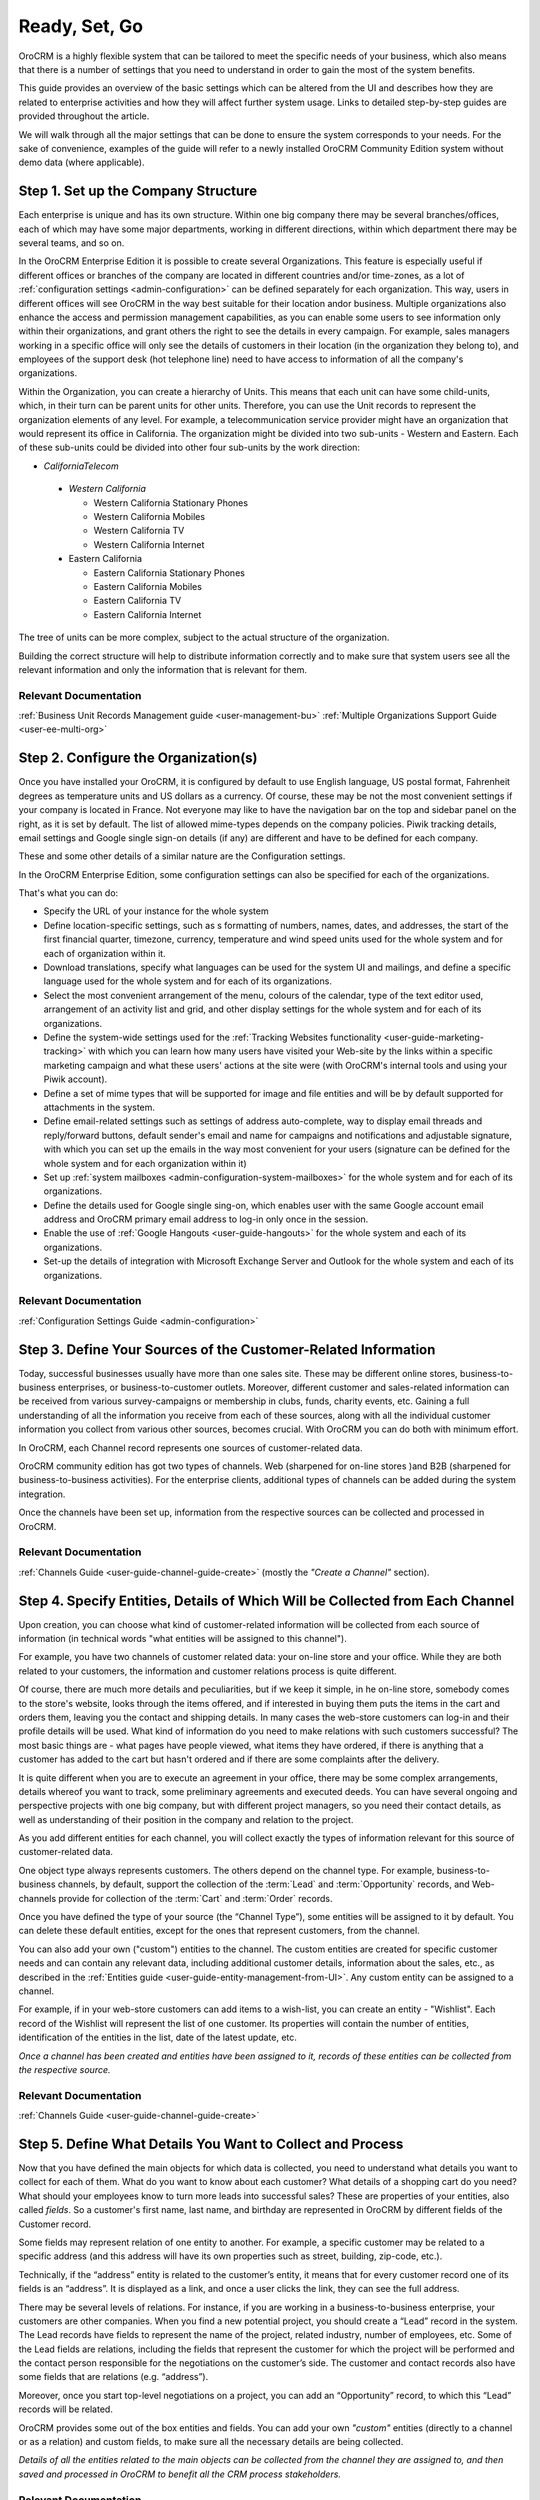 .. _user-guide-started:

Ready, Set, Go
==============

OroCRM is a highly flexible system that can be tailored to meet the specific needs of your business, which also means 
that there is a number of settings that you need to understand in order to gain the most of the system benefits.


This guide provides an overview of the basic settings which can be altered from the UI and 
describes how they are related to enterprise activities and how they will affect further system usage. Links to detailed 
step-by-step guides are provided throughout the article.

We will walk through all the major settings that can be done to ensure the system corresponds to your needs.
For the sake of convenience, examples of the guide will refer to a newly installed
OroCRM Community Edition system without demo data (where applicable).


.. _user-guide-get-started-structure:

Step 1. Set up the Company Structure
------------------------------------

Each enterprise is unique and has its own structure. Within one big company there may be several branches/offices, each 
of which may have some major departments, working in different directions, within which department there may be several
teams, and so on.

In the OroCRM Enterprise Edition it is possible to create several Organizations. This feature is especially useful if 
different offices or branches of the company are located in different countries and/or time-zones, as a lot of 
:ref:`configuration settings <admin-configuration>` can be defined separately for each organization. 
This way, users in different offices will see OroCRM in the way best suitable for their location and\or business.
Multiple organizations also enhance the access and permission management capabilities, as you can enable some users to 
see information only within their organizations, and grant others the right to see the details in every campaign. For
example, sales managers working in a specific office will only see the details of customers in their location 
(in the organization they belong to), and employees of the support desk (hot telephone line) need to have access to 
information of all the company's organizations.

Within the Organization, you can create a hierarchy of Units. This means that each unit can have some child-units, 
which, in their turn can be parent units for other units. Therefore, you can use the Unit records to represent 
the organization elements of any level.
For example, a telecommunication service provider might have an organization that would represent its office in California.
The organization might be divided into two sub-units - Western and Eastern. Each of these sub-units could be divided
into other four sub-units by the work direction:

- *CaliforniaTelecom*

 - *Western California*
 
   - Western California Stationary Phones
   - Western California Mobiles
   - Western California TV
   - Western California Internet
   
 - Eastern California
 
   - Eastern California Stationary Phones
   - Eastern California Mobiles
   - Eastern California TV
   - Eastern California Internet

The tree of units can be more complex, subject to the actual structure of the organization.

Building the correct structure will help to distribute information correctly and to make sure that system users see all 
the relevant information and only the information that is relevant for them.


Relevant Documentation
^^^^^^^^^^^^^^^^^^^^^^
:ref:`Business Unit Records Management guide <user-management-bu>`
:ref:`Multiple Organizations Support Guide <user-ee-multi-org>`


Step 2. Configure the Organization(s)
-------------------------------------

Once you have installed your OroCRM, it is configured by default to use English language, US postal format, Fahrenheit 
degrees as temperature units and US dollars as a currency. Of course, these may be not the most convenient settings 
if your company is located in France. Not everyone may like to have the navigation bar on the top 
and sidebar panel on the right, as it is set by default. The list of allowed mime-types depends on the company 
policies. Piwik tracking details, email settings and Google single sign-on details (if any) are different and have to be 
defined for each company.

These and some other details of a similar nature are the Configuration settings. 

In the OroCRM Enterprise Edition, some configuration settings can also be specified for each of the organizations.
  
That's what you can do:

- Specify the URL of your instance for the whole system
- Define location-specific settings, such as s formatting of numbers, names, dates, and addresses, the start of the 
  first financial quarter, timezone, currency, temperature and wind speed units used for the whole system and for each 
  of organization within it. 
- Download translations, specify what languages can be used for the system UI and mailings, and define a specific 
  language used for the whole system and for each of its organizations.
- Select the most convenient arrangement of the menu, colours of the calendar, type of the text editor used, arrangement 
  of an activity list and grid, and other display settings for the whole system and for each of its organizations.
- Define the system-wide settings used for the :ref:`Tracking Websites functionality <user-guide-marketing-tracking>` 
  with which you can learn how many users have visited your Web-site by the links within a specific marketing campaign 
  and what these users' actions at the site were (with OroCRM's internal tools and using your Piwik account).
- Define a set of mime types that will be supported for image and file entities and will be by default supported for 
  attachments in the system. 
- Define email-related settings such as settings of address auto-complete, way to display email threads and 
  reply/forward buttons, default sender's email and name for campaigns and notifications and adjustable signature, 
  with which you can set up the emails in the way most convenient for your users (signature can be defined for the whole 
  system and for each organization within it) 
- Set up :ref:`system mailboxes <admin-configuration-system-mailboxes>` for the whole system and for each of its 
  organizations.
- Define the details used for Google single sing-on, which enables user with the same Google account email address and 
  OroCRM primary email address to log-in only once in the session.
- Enable the use of :ref:`Google Hangouts <user-guide-hangouts>` for the whole system and each of its organizations.
- Set-up the details of integration with Microsoft Exchange Server and Outlook for the whole system and each of its 
  organizations.

Relevant Documentation
^^^^^^^^^^^^^^^^^^^^^^
:ref:`Configuration Settings Guide <admin-configuration>`

  
.. _user-guide-get-ready-channels:

Step 3. Define Your Sources of the Customer-Related Information
---------------------------------------------------------------

Today, successful businesses usually have more than one sales site. These may be different online stores, 
business-to-business enterprises, or business-to-customer outlets. Moreover, different customer and sales-related 
information can be received from various survey-campaigns or membership in clubs, funds, charity events, etc. Gaining a 
full understanding of all the information you receive from each of these sources, along with all the individual customer 
information you collect from various other sources, becomes crucial. With OroCRM you can do both with minimum effort.

In OroCRM, each Channel record represents one sources of customer-related data.

OroCRM community edition has got two types of channels. Web (sharpened for on-line stores )and B2B (sharpened for 
business-to-business activities). For the enterprise clients, additional types of channels can be added during the 
system integration.
 
Once the channels have been set up, information from the respective sources can be collected and processed in OroCRM.

Relevant Documentation
^^^^^^^^^^^^^^^^^^^^^^
:ref:`Channels Guide <user-guide-channel-guide-create>` (mostly the *"Create a Channel"* section).


.. _user-guide-get-ready-entities:
  
Step 4. Specify Entities, Details of Which Will be Collected from Each Channel
------------------------------------------------------------------------------

Upon creation, you can choose what kind of customer-related information will be collected from each source of 
information (in technical words "what entities will be assigned to this channel"). 

For example, you have two channels of customer related data: your on-line store and your office.
While they are both related to your customers, the information and customer relations process is quite different.
 
Of course, there are much more details and peculiarities, but if we keep it simple, in he on-line store, somebody comes 
to the store's website, looks through the items offered, and if interested in 
buying them puts the items in the cart and orders them, leaving you the contact and shipping details. In many cases the 
web-store customers can log-in and their profile details will be used. What kind of information do you need to make 
relations with such customers successful? The most basic things are - what pages have people viewed, what items they 
have ordered, if there is anything that a customer has added to the cart but hasn't ordered and if there are some 
complaints after the delivery.

It is quite different when you are to execute an agreement in your office, there may be some complex arrangements, 
details whereof you want to track, some preliminary agreements and executed deeds. You can have several ongoing and 
perspective projects with one big company, but with different project managers, so you need their contact details, as 
well as understanding of their position in the company and relation to the project. 

As you add different entities for each channel, you will collect exactly the types of information relevant for this 
source of customer-related data. 

One object type always represents customers. The others depend on the channel type. For example, business-to-business 
channels, by default, support the collection of the :term:`Lead` and  :term:`Opportunity` records, and Web-channels 
provide for collection of the :term:`Cart` and :term:`Order` records.

Once you have defined the type of your source (the “Channel Type”), some entities will be assigned to it by default. You 
can delete these default entities, except for the ones that represent customers, from the channel. 

You can also add your own ("custom") entities to the channel. The custom entities are created for specific customer 
needs and can contain any relevant data, including additional customer details, information about the sales, etc., as 
described in the :ref:`Entities guide <user-guide-entity-management-from-UI>`. Any custom entity can 
be assigned to a channel.

For example, if in your web-store customers can add items to a wish-list, you can create an entity - "Wishlist". 
Each record of the Wishlist will represent the list of one customer. Its properties will contain the number of entities, 
identification of the entities in the list, date of the latest update, etc. 


*Once a channel has been created and entities have been assigned to it, records of these entities 
can be collected from the respective source.* 

Relevant Documentation
^^^^^^^^^^^^^^^^^^^^^^
:ref:`Channels Guide <user-guide-channel-guide-create>`


.. _user-guide-get-ready-fields-relations:

Step 5. Define What Details You Want to Collect and Process
------------------------------------------------------------


Now that you have defined the main objects for which data is collected, you need to understand what details you want 
to collect for each of them. What do you want to know about each customer? What details of a shopping cart do you need? 
What should your employees know to turn more leads into successful sales? These are properties of your entities, also 
called *fields*. So a customer's first name, last name, and birthday are represented in OroCRM by different fields of 
the Customer record.

Some fields may represent relation of one entity to another. For example, a specific customer may be related to a 
specific address (and this address will have its own properties such as street, building, zip-code, etc.).

Technically, if the “address” entity is related to the customer’s entity, it means that for every customer record one of 
its fields is an “address”. It is  displayed as a link, and once a user clicks the link, they can see the full address. 

There may be several levels of relations. For instance, if you are working in a business-to-business enterprise, your 
customers are other companies. When you find a new potential project, you should create a “Lead” record in the system. 
The Lead records have fields to represent the name of the project, 
related industry, number of employees, etc. Some of the Lead fields are relations, including the fields that represent 
the customer for which the project will be performed and the contact person responsible for the negotiations on the 
customer’s side. The customer and contact records also have some fields that are relations (e.g. “address”).
 
Moreover, once you start top-level negotiations on a project, you can add an “Opportunity” record, to which this 
“Lead” records will be related.

OroCRM provides some out of the box entities and fields. 
You can add your own *"custom"* entities (directly to a channel or as a relation) and custom fields, to make sure all 
the necessary details are being collected.

*Details of all the entities related to the main objects can be collected from the channel they are assigned to, and then
saved and processed in OroCRM to benefit all the CRM process stakeholders.* 


Relevant Documentation
^^^^^^^^^^^^^^^^^^^^^^

:ref:`Entities guide <user-guide-entity-management-from-UI>` 

:ref:`Entity Fields Guide <user-guide-field-management>`. 


.. _user-guide-get-ready-integration:

Step 6. Set-Up Integration With Other Systems (if required)
-----------------------------------------------------------

Sometimes, collecting and/or processing CRM-related information will require you to integrate other third party 
systems with OroCRM. For example, you can integrate with the Microsoft Exchange server and automatically upload 
emails from users' mailboxes to OroCRM. Integration with a Magento-based eCommerce store (“Magento 
store”) will allow you to load data from the Magento store, process it in OroCRM, and load it back to Magento. After 
integration with MailChimp or dotmailer, the marketing associates will be able to use the lists of contacts created for 
marketing needs in OroCRM for email campaigns in MailChimp or dotmailer, and use related campaign statistics again in 
OroCRM.

The set-up process and usage depend a lot on the specifics of the third-party system you need to integrate with. The 
list of all the integrations, their brief descriptions, and links to detailed guides are available in the   
:ref:`Integrations Overview guide <user-guide-integrations>`.


.. hint:: 

    New integrations may be implemented in the system at any time. If your company requires integrations with a third 
    party system not available out of the box, an extension that will enable the integration can be ordered and created.


Relevant Documentation
^^^^^^^^^^^^^^^^^^^^^^

:ref:`Integrations Overview Guide <user-guide-integrations>`


Step 7. Adjust the Roles
------------------------

OroCRM provides a lot of functionality that can enhance your CRM process. These may be used by different members of the 
team. However, it is obvious that information and tools used by a marketing associate are different from 
those required by support teams, or by the company management. To make sure that all the information is safe and 
available right where it is required, and all the users gain access to the features and capabilities meeting their needs
and competence, you need to create Roles.

Roles represent a set of functions performed by the user in your Company and will be used to define to what data and
functionality the user will have access.

Initially, there are six roles available in OroCRM community edition: 

- Administrator

- Leads Development Rep

- Marketing Manager

- Online Sales Rep

- Sales Manager

- Sales Rep


Roles make the system both more secure, since users with specific roles will only be able to access certain
information), and easier to use, since your employees will not be overwhelmed with excessive information they don't need 
for their job. 

To make sure the default settings correspond to your needs, you can adjust the permissions defined for each role. You 
can also create new roles and specify their permissions. New roles can be added at any moment if such a need arises, or 
deleted if the practice shows they are excessive.

Related Documents
^^^^^^^^^^^^^^^^^

:ref:`Roles Management Guide <user-guide-user-management-roles>`


Step 8. Create Additional Groups
--------------------------------

Often a certain notification, report or mailing is dedicated to a specific set of users. This may be people doing the 
same kind of job, working on the same project, processing a specific kind of issues. If such group is stable enough, it 
is reasonable to create on entity, records of which will represent the whole group. These entity is a *"User group"*. 

By default, user groups are used in the :ref:`notification rules <system-notification-rules>` and 
:ref:`filters <user-guide-filters-management>`.

After the system installation, there are three default groups: 

- Administrators
- Marketing
- Sales

You can create and delete groups as such a need arises.


Related Documents
^^^^^^^^^^^^^^^^^

:ref:`User Groups Guide <user-management-groups>`


Step 9. Create Users
--------------------

After the installation, there is an only OroCRM user with the role of an administrator. Initially, this user has access
to all the information and details of the system. 

Existing company users can be added automatically via the ldap integration or by the system administrator.

The administrator can add new users to the system for each person, group of people or third-party system using OroCRM. 
User's credentials (login and password) will identify a unique user an define what part of the system, which 
functionalities and actions will available for them in the system. To do so, each user is assigned to groups and roles. 
One user can be assigned any amount of groups and roles. The 
organizations and units to which the user belongs are also specified for each user. The combination of roles and 
organizations will define, which data and functionality this user can access. 

Also, for each user there must be define a unique primary email address. The primary email is used as a default value, 
whenever there is a need to refer to the user's email.

For each user you can also set-up synchronization with an external mailbox. If IMAP connection is enabled for a mailbox, 
all the letters from the mailbox will be saved in the user's *"My Emails*" page in OroCRM, if If SMTP connection is 
enabled, all the letters sent by the user from OroCRM will be saved in the related mailbox. This way, users can run the 
correspondence in the related mailbox that they are used to, or in OroCRM without loosing any information. 

Related Documents
^^^^^^^^^^^^^^^^^

:ref:`LDAP Integration Guide <user-guide-ldap-integration>`
:ref:`User Records Guide <user-management-users>`

    
.. _user-guide-get-ready-workflows:

Step 10. Add New Workflows 
--------------------------

Company scalability and efficiency depend a lot on the common procedures all of its employees must follow. How many 
times can you call a customer? Can you close an opportunity as lost without an explanation? What should you do if a customer 
has added some goods to the cart but hasn't ordered them?

OroCRM can create predefined workflows, that system users can follow in order to process entities. For example, a 
predefined workflow for processing an abandoned cart (when a customer has added at least one item but has not purchased 
anything) will allow a manager to convert the cart into an order at any moment, but will not let set a cart to the 
“abandoned” status until the customer has been contacted successfully.

Workflows can be related to any entity and any areas of the company life.

Following the installation there are some workflows available by default, namely:

- **Abandoned Shopping Cart** used to process cases, when a Magento user has added an item into the shopping cart but hasn't
  purchased it (contact the customer and clear the cart or file a relevant order).  
  
- **Order Follow Up** for customer contacts following a Magento the order 
  
- **B2B Sales Process Flow** that defines steps available to process a Lead (qualify a lead into an opportunity or cancel 
  it, define the opportunity as lost or turn it into a successful order) 

- **B2B Sales Flow** similar to the Sales Process Flow but starting with an Opportunity

- **Unqualified Sales Lead** used to close leads or qualify them into an opportunity 

- Task Flow used to process tasks in the system 

After a workflow has been implemented in OroCRM, the users will have to follow its predefined processes in order to 
manage records of the related entity.

Related Documents
^^^^^^^^^^^^^^^^^
:ref:`Workflow Management guide <user-guide-workflow-management-basics>`


Conclusion
-----------

This way, your company can adjust OroCRM to meet its purposes and correspond to its needs. Using OroCRM will help your 
business strengthen its marketing and sales potential, ensure efficient management, gain valuable insight of your 
company's trends and processes, and boost overall productivity. 

Now your users can get all the information necessary to ensure successful relations with the customers and process it in 
full compliance with the company processes. They can also view details of each record, create adjustable reports for 
any segment of the system data, gain 360-degrees view of the customer activity with aggregative capabilities of the 
accounts, run automatic mailing campaigns and use other convenient features offered to them by OroCRM to ensure the 
company business success. 

To learn how to view information from different channels related to the same customer, see the
:ref:`Aggregating Data from Multiple Sources Guide <user-guide-multi-channel-overview>`.

.. hint::

    New sources can be added to the system at any time.

